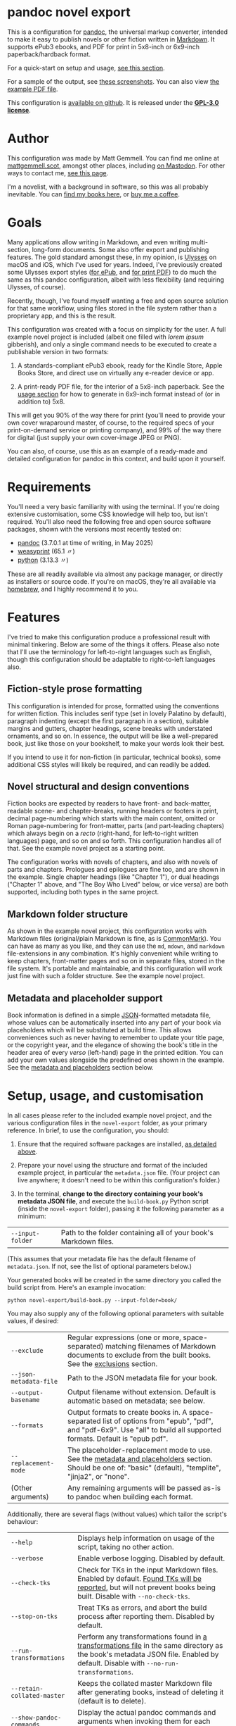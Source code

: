 * pandoc novel export
:PROPERTIES:
:CUSTOM_ID: pandoc-novel-export
:END:

This is a configuration for [[https://pandoc.org][pandoc]], the universal markup converter, intended to make it easy to publish novels or other fiction written in [[https://commonmark.org][Markdown]]. It supports ePub3 ebooks, and PDF for print in 5x8-inch or 6x9-inch paperback/hardback format.

For a quick-start on setup and usage, [[#setup-usage-and-customisation][see this section]].

For a sample of the output, see [[https://www.flickr.com/photos/mattgemmell/albums/72177720326259358][these screenshots]]. You can also view [[file:example-book.pdf][the example PDF file]].

This configuration is [[https://github.com/mattgemmell/pandoc-novel/][available on github]]. It is released under the *[[https://www.gnu.org/licenses/gpl-3.0.en.html][GPL-3.0 license]]*.

#+ATTR_HTML: :align center
[[https://live.staticflickr.com/65535/54532416324_b822b8a02b_b.jpg]]


* Author
:PROPERTIES:
:CUSTOM_ID: author
:END:

This configuration was made by Matt Gemmell. You can find me online at [[https://mattgemmell.scot][mattgemmell.scot]], amongst other places, including [[https://mastodon.scot/@mattgemmell][on Mastodon]]. For other ways to contact me, [[https://mattgemmell.scot/contact/][see this page]].

I'm a novelist, with a background in software, so this was all probably inevitable. You can [[https://mattgemmell.scot/books/][find my books here]], or [[https://ko-fi.com/mattgemmell][buy me a coffee]].


* Goals
:PROPERTIES:
:CUSTOM_ID: goals
:END:

Many applications allow writing in Markdown, and even writing multi-section, long-form documents. Some also offer export and publishing features. The gold standard amongst these, in my opinion, is [[https://ulysses.app][Ulysses]] on macOS and iOS, which I've used for years. Indeed, I've previously created some Ulysses export styles ([[https://mattgemmell.com/beautiful-ebook-novels-with-ulysses/][for ePub]], and [[https://mattgemmell.scot/beautiful-paperback-novels-with-ulysses/][for print PDF]]) to do much the same as this pandoc configuration, albeit with less flexibility (and requiring Ulysses, of course).

Recently, though, I've found myself wanting a free and open source solution for that same workflow, using files stored in the file system rather than a proprietary app, and this is the result.

This configuration was created with a focus on simplicity for the user. A full example novel project is included (albeit one filled with /lorem ipsum/ gibberish), and only a single command needs to be executed to create a publishable version in two formats:

1. A standards-compliant ePub3 ebook, ready for the Kindle Store, Apple Books Store, and direct use on virtually any e-reader device or app.

2. A print-ready PDF file, for the interior of a 5x8-inch paperback. See the [[#setup-usage-and-customisation][usage section]] for how to generate in 6x9-inch format instead of (or in addition to) 5x8.

This will get you 90% of the way there for print (you'll need to provide your own cover wraparound master, of course, to the required specs of your print-on-demand service or printing company), and 99% of the way there for digital (just supply your own cover-image JPEG or PNG).

You can also, of course, use this as an example of a ready-made and detailed configuration for pandoc in this context, and build upon it yourself.


* Requirements
:PROPERTIES:
:CUSTOM_ID: requirements
:END:

You'll need a very basic familiarity with using the terminal. If you're doing extensive customisation, some CSS knowledge will help too, but isn't required. You'll also need the following free and open source software packages, shown with the versions most recently tested on:

- [[https://pandoc.org][pandoc]] (3.7.0.1 at time of writing, in May 2025)
- [[https://weasyprint.org][weasyprint]] (65.1 〃)
- [[https://www.python.org][python]] (3.13.3 〃)

These are all readily available via almost any package manager, or directly as installers or source code. If you're on macOS, they're all available via [[https://brew.sh][homebrew]], and I highly recommend it to you.


* Features
:PROPERTIES:
:CUSTOM_ID: features
:END:

I've tried to make this configuration produce a professional result with minimal tinkering. Below are some of the things it offers. Please also note that I'll use the terminology for left-to-right languages such as English, though this configuration should be adaptable to right-to-left languages also.

** Fiction-style prose formatting
:PROPERTIES:
:CUSTOM_ID: fiction-style-prose-formatting
:END:

This configuration is intended for prose, formatted using the conventions for written fiction. This includes serif type (set in lovely Palatino by default), paragraph indenting (except the first paragraph in a section), suitable margins and gutters, chapter headings, scene breaks with understated ornaments, and so on. In essence, the output will be like a well-prepared book, just like those on your bookshelf, to make your words look their best.

If you intend to use it for non-fiction (in particular, technical books), some additional CSS styles will likely be required, and can readily be added.

** Novel structural and design conventions
:PROPERTIES:
:CUSTOM_ID: novel-structural-and-design-conventions
:END:

Fiction books are expected by readers to have front- and back-matter, readable scene- and chapter-breaks, running headers or footers in print, decimal page-numbering which starts with the main content, omitted or Roman page-numbering for front-matter, parts (and part-leading chapters) which always begin on a /recto/ (right-hand, for left-to-right written languages) page, and so on and so forth. This configuration handles all of that. See the example novel project as a starting point.

The configuration works with novels of chapters, and also with novels of parts and chapters. Prologues and epilogues are fine too, and are shown in the example. Single chapter headings (like "Chapter 1"), or dual headings ("Chapter 1" above, and "The Boy Who Lived" below, or vice versa) are both supported, including both types in the same project.

** Markdown folder structure
:PROPERTIES:
:CUSTOM_ID: markdown-folder-structure
:END:

As shown in the example novel project, this configuration works with Markdown files (original/plain Markdown is fine, as is [[https://commonmark.org][CommonMark]]). You can have as many as you like, and they can use the =md=, =mdown=, and =markdown= file-extensions in any combination. It's highly convenient while writing to keep chapters, front-matter pages and so on in separate files, stored in the file system. It's portable and maintainable, and this configuration will work just fine with such a folder structure. See the example novel project.

** Metadata and placeholder support
:PROPERTIES:
:CUSTOM_ID: metadata-and-placeholder-support
:END:

Book information is defined in a simple [[https://en.wikipedia.org/wiki/JSON][JSON]]-formatted metadata file, whose values can be automatically inserted into any part of your book via placeholders which will be substituted at build time. This allows conveniences such as never having to remember to update your title page, or the copyright year, and the elegance of showing the book's title in the header area of every /verso/ (left-hand) page in the printed edition. You can add your own values alongside the predefined ones shown in the example. See the [[#metadata-and-placeholders][metadata and placeholders]] section below.


* Setup, usage, and customisation
:PROPERTIES:
:CUSTOM_ID: setup-usage-and-customisation
:END:

In all cases please refer to the included example novel project, and the various configuration files in the =novel-export= folder, as your primary reference. In brief, to use the configuration, you should:

1. Ensure that the required software packages are installed, [[#requirements][as detailed above]].

2. Prepare your novel using the structure and format of the included example project, in particular the =metadata.json= file. (Your project can live anywhere; it doesn't need to be within this configuration's folder.)

3. In the terminal, *change to the directory containing your book's metadata JSON file*, and execute the =build-book.py= Python script (inside the =novel-export= folder), passing it the following parameter as a minimum:

| =--input-folder= | Path to the folder containing all of your book's Markdown files. |

(This assumes that your metadata file has the default filename of =metadata.json=. If not, see the list of optional parameters below.)

Your generated books will be created in the same directory you called the build script from. Here's an example invocation:

: python novel-export/build-book.py --input-folder=book/

You may also supply any of the following optional parameters with suitable values, if desired:

| =--exclude= | Regular expressions (one or more, space-separated) matching filenames of Markdown documents to exclude from the built books.  See the [[#exclusions][exclusions]] section. |
| =--json-metadata-file= | Path to the JSON metadata file for your book. |
| =--output-basename= | Output filename without extension. Default is automatic based on metadata; see below. |
| =--formats= | Output formats to create books in. A space-separated list of options from "epub", "pdf", and "pdf-6x9". Use "all" to build all supported formats. Default is "epub pdf". |
| =--replacement-mode= | The placeholder-replacement mode to use. See the [[#metadata-and-placeholders][metadata and placeholders]] section. Should be one of: "basic" (default), "templite", "jinja2", or "none". |
| (Other arguments) | Any remaining arguments will be passed as-is to pandoc when building each format. |

Additionally, there are several flags (without values) which tailor the script's behaviour:

| =--help= | Displays help information on usage of the script, taking no other action. |
| =--verbose= | Enable verbose logging. Disabled by default. |
| =--check-tks= | Check for TKs in the input Markdown files. Enabled by default. [[#tks][Found TKs will be reported]], but will not prevent books being built. Disable with =--no-check-tks=. |
| =--stop-on-tks= | Treat TKs as errors, and abort the build process after reporting them. Disabled by default. |
| =--run-transformations= | Perform any transformations found in [[#transformations][a transformations file]] in the same directory as the book's metadata JSON file. Enabled by default. Disable with =--no-run-transformations=. |
| =--retain-collated-master= | Keeps the collated master Markdown file after generating books, instead of deleting it (default is to delete). |
| =--show-pandoc-commands= | Display the actual pandoc commands and arguments when invoking them for each format. Disabled by default. |
| =--pandoc-verbose= | Tell pandoc to enable its own verbose logging. Disabled by default. |

If you don't wish to specify the output basename explicitly, one will be supplied for you automatically based on the metadata JSON file, using the following logic:

1. If your metadata JSON file includes a =basename= entry, that entry will be used as the basename.
2. Otherwise, the (required) =title= entry in the metadata JSON file will be converted into a suitable format for use as a basename; for example, ="My Great Title!"= would become ="my-great-title"=.

** Args files support
:PROPERTIES:
:CUSTOM_ID: args-files
:END:

Instead of specifying arguments (parameters) for the build script on the command line, you can also store them in an /args file/. The build script will look in whatever directory you invoke it from, checking for the existence of a file named =args.txt=, and will load that file if found.

You can specify any of the available parameters or flags listed above in this way, one per line, with argument names and values separated by either a space or an equals-sign. Here's the contents of an example args file:

#+BEGIN_SRC
--verbose
--input-folder My Great Book
--formats epub
--replacement-mode=templite
#+END_SRC

This allows for convenient per-book customisation without having to remember which parameters to use for the build script in each case. You can combine both methods of specifying arguments as you wish, with the command-line arguments taking priority over the args file.

Below is some additional information on getting things looking and working the way you want them to.

** Exclusions
:PROPERTIES:
:CUSTOM_ID: exclusions
:END:

You may wish to exclude certain Markdown files within the input folder structure from being included in your books, and you can readily do so via the exclusions feature. Exclusions are specified as regular expressions which match filenames to exclude, and they can be specified in two different ways (which can be used separately or together).

1. Specify exclusion patterns as one or more space-separated values for the =--exclude= argument when invoking the build script. An example of such an argument follows: =--exclude "^_" "(?i)\bnotes\.[^.]+"= (this would exclude filenames beginning with an underscore, and filenames with the case-insensitive word "notes" just before the file-extension).

2. Create a file in the same directory as your book's metadata JSON file, named =exclusions.tsv=, as detailed below.

An exclusions file will be automatically detected and loaded at build time. It should be a *tab-separated* text file, and each line should begin with a regular expression. Optionally, a line can then have a tab character followed by arbitrary text which will be treated as a comment, or a description of the exclusion pattern on that line.

Regardless of whether an exclusion is specified as an argument or via an exclusions file, at build time all exclusions will be considered, and any duly-excluded files will be reported (including which particular exclusion matched in each case).

** Markdown formatting
:PROPERTIES:
:CUSTOM_ID: markdown-formatting
:END:

H1 headings in Markdown begin a chapter, part, or a front- or back-matter section. See the included examples. Notably, front-matter sections use an empty H1 (whose content is just an HTML comment, rather than actual text).

If you'd like to include a chapter /title/ ("The Boy Who Lived") as well as the chapter /heading/ ("Chapter 1"), simply add an H2 after the appropriate H1. The top-margin of the H1 will be adjusted automatically in this situation, to make things look better.

Scene breaks within a chapter are achieved with a single HR, which is =---= (three or more consecutive hyphens on a line of their own, without any leading whitespace) in Markdown. Scene breaks will take appropriate vertical space, and will be shown with a small "~" ornament in print. Your e-reader app or device may override this for the ePub edition, however. To change or remove the ornament, see the =shared.css= file.

Chapters should /not/ end with a scene break; instead, a chapter break (i.e. a forced section break) will automatically be taken.

To deal with text-centering, i.e. in front-matter pages, or to manage page-numbering or running elements, see [[#section-styles][the next section]] below.

** Section styles
:PROPERTIES:
:CUSTOM_ID: section-styles
:END:

Each distinct front- or back-matter page (author information, accolades, title page, half or b*stard title, copyright statement, dedication, colophon, epigraph, afterword, acknowledgements, etc), and every part or chapter, is a section.

Most sections will be part of the manuscript, and thus formatted as fiction — but there are exceptions. Front matter pages, for example, will usually be formatted in a non-fiction style, without indented (and indeed justified) paragraphs, and some of them will be centered (notably the title, copyright, and dedication pages).

This configuration treats all Markdown files as CommonMark, which is an enhanced version of Markdown offering some additional features. In particular, CommonMark formatting allows applying /attributes/ to Markdown headings or blocks, by placing the attributes within braces after the heading itself. This configuration uses such attributes (or annotations) to indicate which style of page a given section will use. The example project shows this in action many times. Here's an example of the syntax:

: # Afterword {.unlisted .recto}

From a technical perspective, an attribute here is usually just a CSS style, like a classname; this is what the example project uses. You can use multiple attributes simultaneously, as the example project does, though some possible combinations may be contradictory. A list of available attributes for sections is shown below. You may also of course define your own via the =shared.css= file (and if appropriate the =print.css= file too).

| Attribute           | Effect                                                       |
|---------------------+--------------------------------------------------------------|
| =.unindented=         | Don't apply prose styling. Good for front matter.            |
| =.recto=              | Section must start on a right-hand page.                     |
| =.numeral=            | Apply lowercase Roman numeral page-numbering.                |
| =.clean=              | Hide all [[#running-elements][running elements]] (headers and footers).             |
| =.unlisted=           | Don't include in ePub's internal table of contents.          |
| =.centred=            | Centre all text in section. Good for title/copyright etc.    |
| =.start-page-numbers= | If configured, begins decimal [[#page-numbering][page-numbering]] at the section. |

As a matter of convention for novels, you may want to consider the following etiquette notes.

- If your novel has Parts, each one should start on a /recto/ page (this includes prologues and epilogues, which are Parts also). The first chapter in each Part, and the first chapter of the book in all situations, should also start /recto/.
- Within the front-matter, the title page (and half-title if present), and the dedication should be /recto/.
- Within the front-matter, the title page (and half title), copyright and/or colophon, dedication, and accolades should usually be centred.
- Front-matter sections generally don't have a visible heading.
- All front-matter should be unlisted in the table of contents.
- Front-matter generally lacks page-numbers and other running elements, but if a section has substantial textual content (like an introduction), it's conventional to apply Roman numeral numbering for those sections only, leaving the others without running elements.
- Intentionally-blank pages can be inserted as required (via =.clean=), and of course should also be unlisted. However, it's often more compact and intentional to obtain blank pages by setting the subsequent section to start /recto/, where possible and appropriate. Nonetheless, a demonstration of the former approach is included in the example project for completeness.

** Page numbering
:PROPERTIES:
:CUSTOM_ID: page-numbering
:END:

In fiction, pages are numbered in decimal (the usual 1, 2, 3, …), and only for the sections which contain the story itself. Front- and back-matter are either unnumbered, or numbered in Roman numerals (usually lowercase), and then only for sections which contain substantial text. Even if the front-matter is numbered, the numbering /restarts/ at page 1 in decimal when the story begins. Rules are made to be broken, of course, but those are the conventions.

In this configuration, decimal page-numbering begins by default at the first section which does /not/ use the =.unindented= attribute (see [[#section-styles][Section styles]] above). This is usually what you'll want, since all of your front-matter will likely use that attribute (and it's conventional to not include front-matter in a book's primary page-numbering).

If this behaviour is unsuitable, the relevant selector in the =pdf.css= file can be disabled (see comments in that file), and you can instead directly apply the =.start-page-numbers= attribute to the heading of whatever section you'd prefer the decimal page-numbering to begin with.

** Running elements
:PROPERTIES:
:CUSTOM_ID: running-elements
:END:

In a printed book, running elements are the things at the top and bottom of pages, beyond the actual prose itself: the headers and footers, if you like. Commonly, page-numbers will be included somewhere, and it's fairly usual for the heading area of /verso/ (left-hand) prose pages to show the book's title, and /recto/ (right-hand) pages to show the title of the current section (normally a chapter). This is exactly what this configuration does by default, putting the page-numbers in the centre of the footer area also, but you can change this to suit your preferences.

You should make your changes in the =pdf.css= file, and you'll want to refer to the [[https://developer.mozilla.org/en-US/docs/Web/CSS/@page][CSS @page standard documentation]]. As an implementation note for this purpose, there are three special CSS string variables provided by this configuration for use in running elements, as follows:

- =book-title=
- =book-subtitle=
- =book-author=

These have values as defined in your book's metadata JSON file. The corresponding CSS is in the =shared.css= file. This facility is provided via the placeholders system, detailed next.

** Metadata and placeholders
:PROPERTIES:
:CUSTOM_ID: metadata-and-placeholders
:END:

You'll provide the metadata for your book (title, subtitle if appropriate, author, language, cover image file for ePub, and whatever else you like, such as an ISBN) in your metadata JSON file. There will also be two further metadata values added automatically, because they must be generated dynamically at build time:

- =date=: The current date, in YYYY-MM-DD format. Used in your book's internal metadata. 
- =date-year=: The current year, in YYYY format. Useful for your copyright page.

As a convenience, the Python build script can insert any of those metadata values into the collated master Markdown version of your book during the build process. Its functionality is straightforward, as illustrated by this example:

If you have a metadata entry named =guitarist=, whose value is ="Mark Knopfler"=, then at build time any occurrence of =%guitarist%= in your entire book will be replaced with =Mark Knopfler= (note the percentage-symbols as delimiters). This feature can be disabled if desired, or substituted with more sophisticated functionality, detailed below.

*** Templating systems
:PROPERTIES:
:CUSTOM_ID: templating-systems
:END:

For more advanced needs, or for those who have experience in using a templating engine, additional functionality is available via alternate replacement modes. The available modes are:

- =basic=: The default, simple behaviour, already detailed above. Built-in.
- =templite=: Uses the [[https://github.com/sametmax/templite?tab=readme-ov-file][Templite templating system]] and syntax. Built-in.
- =jinja2=: Uses the [[https://jinja.palletsprojects.com/en/stable/templates/][Jinja2 templating system]] and syntax. *Requires jinja2 for Python*.
- =none=: Disables placeholder processing entirely.

Placeholder modes are mutually exclusive, but the chosen mode can be used together with the transformations feature, detailed next.

*** Transformations
:PROPERTIES:
:CUSTOM_ID: transformations
:END:

For /very/ advanced needs, such as your Markdown content needing to be cleaned up or otherwise modified before being sent through the placeholders system, an optional and implicit feature exists: transformations. In brief, this allows your collated master Markdown file to be transformed via a series of regular expressions, /before/ the placeholders system is applied. It works as follows.

If a file named =transformations.tsv= exists in the same directory as your metadata JSON file, it will be read by the build script. This file should contain lines with *tab-separated values*. The first value on each line should be the search expression, and the second value should be the replacement expression (which can be empty, and can also use capture groups from the search expression, as you'd expect). Optionally, a third value on a given line will be treated as a comment or description of what the regular expression does.

These entries are [[https://docs.python.org/3/library/re.html#regular-expression-syntax][Python-compatible regular expressions]], and are applied in order. Here are some examples:

: \[([^\]]+?)\]\([^\)]*\)	\1	Remove Markdown links, leaving anchor text behind
: ^(#+\s*)[\d.,]+:?\s(.+)$	\1\2	Strip numeric prefix from Markdown headings

Keep in mind that the transformations will be run on the concatenated master document of your book, with its *entire contents in a single Markdown file*. This may have implications for the specific regular expressions you use (in particular, you will probably want to use /multi-line mode/, by prefixing appropriate search patterns with =(?m)=).

The transformations feature can be especially useful if the publishable content for your book is kept alongside other information in the same Markdown files, and you wish to strip the non-publishable portions automatically at build time, instead of having to make duplicate copies of that content just for publishing. As with the placeholders system in general, transformations are completely non-destructive, leaving your original input Markdown files untouched.

*** TKs
:PROPERTIES:
:CUSTOM_ID: tks
:END:

As a convenience, before any placeholders/templating or transformations have been processed, the input Markdown files will be checked for [[https://en.wikipedia.org/wiki/To_come_(publishing)][instances of TK]], a convention in the realm of publishing for "to come", or something not yet completed. If any are found, a warning will be emitted with the number of TKs found in each applicable document, then the build process will continue regardless (unless =--stop-on-tks= was specified, in which case the build process will /not/ continue).


* Questions
:PROPERTIES:
:CUSTOM_ID: questions
:END:

The following questions are anticipated, and answers are supplied.

*** In what order are the Markdown files within a book's source directory collated?

A sensible order, with numbers sorted naturally, and alphabetical otherwise. In particular, files with unpadded numeric prefixes (1-9, then 10-99, and so on), should behave as a human being would expect. From a technical perspective, this is known as a /version sort/.

In any case, you can always enforce desirable collation ordering by suitably naming your files and folders. See the included sample book project for an example of this.

*** How can I exclude certain Markdown files from the build process?

You can specify exclusions either as a parameter when invoking the build script, or via a file; see the [[#exclusions][exclusions]] feature.

*** How can multiple different books be built from the same installation of this configuration?

The build script can be called from any directory which contains a metadata JSON file, passing the relevant parameters. You'll also need a cover image in the same directory, for the resulting ePub file. Create an appropiate metadata file and cover image for each book, and invoke the script accordingly.

*** How can I customise the appearance or layout of a given book?

Create a CSS file which appropriately overrides the standard styles, and then specify it when building the relevant book, using either of the following methods:

- Add a =css= entry to your book's metadata JSON file, whose value is the filename of your custom CSS stylesheet if it resides in the same directory as the metadata file, or the full path to the stylesheet otherwise.
- Invoke the =build-book.py= script with an argument of the form =--css=your-stylesheet.css=, which will be passed directly to pandoc when building your books.

This illustrates a general point: pandoc is tolerant of being supplied with multiple arguments (and/or metadata values) of the same type, and will accumulate all such values rather than replacing earlier instances with later ones. Any additional arguments supplied to the build script are passed as-is to pandoc, and extensive customisation can be achieved in this manner.

*** How can I create a print PDF for other paper sizes?

The default 5x8-inch size was chosen because it is the smallest generally-available trim size for print-on-demand and self-publishing services, and is one of the most popular trim sizes for paperbacks presently. If you wish to create a book of some other size instead, this is possible via a trivial CSS override of the existing =pdf.css= stylesheet, and a 6x9-inch example is included in the =pdf-6x9.css= file. See the previous question for how to apply such a stylesheet to a given book.

*** How can I have the book's subtitle in the running heads of PDF verso pages, instead of the title?

Generally, see the question above regarding customising a book's appearance. In this particular case, the override CSS file should contain the following CSS:

#+BEGIN_SRC css
@page :left {
	@top-center { content: string(book-subtitle); }
}
#+BEGIN_SRC

*** How can I use the same front- or back-matter for different books?

Linking such files or directories in the file-system as symlinks will work (for macOS users, note that Finder aliases will /not/ be sufficient; see the =ln= utility in the Terminal instead). In order to make the contents adapt to the particular book being built, consider making use of the [[#metadata-and-placeholders][placeholders]] or [[#templating-systems][templating systems]] feature of this configuration.

*** How can I pre-process my Markdown content before publishing?

This is the intended purpose of the [[#transformations][transformations]] feature, which uses regular expressions for the task. It is non-destructive, and will only affect the collated /copy/ of your Markdown content, not the original source files themselves.


* Conclusion
:PROPERTIES:
:CUSTOM_ID: conclusion
:END:

I wrote this configuration for myself, but I cleaned it up — such as it is — and documented it for you, unknown internet stranger. I very much hope you'll find it useful, and I wish you good fortune with your writing and publishing.

If you'd like to thank me for this, he said presumptuously, perhaps you'd enjoy [[https://mattgemmell.scot/books/][reading my novels]]? You can also [[https://mattgemmell.scot/contact][find my contact information here]], or [[https://ko-fi.com/mattgemmell][buy me a coffee]].

Best wishes, \\
Matt Gemmell

/Edinburgh, Scotland/ \\
/8th June, 2025/
